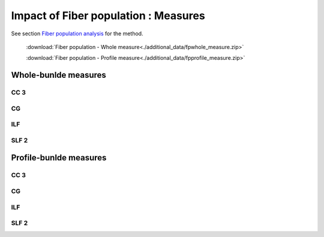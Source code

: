 Impact of Fiber population : Measures
=======================================

See section `Fiber population analysis <https://high-frequency-mri-database-supplementary.readthedocs.io/en/latest/pipeline/fiber_population.html>`_ for the method. 

 :download:`Fiber population - Whole measure<./additional_data/fpwhole_measure.zip>` 

 :download:`Fiber population - Profile measure<./additional_data/fpprofile_measure.zip>`

Whole-bunlde measures
---------------------------

  
  
CC 3
~~~~~~

.. raw:: html
  :file: fiber_population_figures/fp_measures_whole/CC3_fp.html
  
  
  
CG
~~~~

.. raw:: html
  :file: fiber_population_figures/fp_measures_whole/CG_fp.html
  
  

ILF
~~~~~

.. raw:: html
  :file: fiber_population_figures/fp_measures_whole/ILF_fp.html




SLF 2
~~~~~~~

.. raw:: html
  :file: fiber_population_figures/fp_measures_whole/SLF2_fp.html
  




Profile-bunlde measures
---------------------------



CC 3
~~~~~~

.. raw:: html
  :file: fiber_population_figures/fp_measures_profile/CC_3_fp.html
  
  
  


CG
~~~~~

.. raw:: html
  :file: fiber_population_figures/fp_measures_profile/CG_fp.html
  
  

ILF
~~~~~

.. raw:: html
  :file: fiber_population_figures/fp_measures_profile/ILF_fp.html



SLF 2
~~~~~~~

.. raw:: html
  :file: fiber_population_figures/fp_measures_profile/SLF_2_fp.html
  


